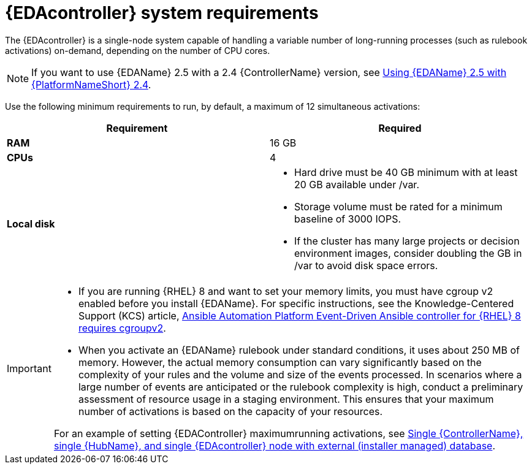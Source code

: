 [id="event-driven-ansible-system-requirements"]

= {EDAcontroller} system requirements

The {EDAcontroller} is a single-node system capable of handling a variable number of long-running processes (such as rulebook activations) on-demand, depending on the number of CPU cores. 

[NOTE]
====
If you want to use {EDAName} 2.5 with a 2.4 {ControllerName} version, see link:{BaseURL}/red_hat_ansible_automation_platform/2.4/html-single/using_event-driven_ansible_2.5_with_ansible_automation_platform_2.4/index[Using {EDAName} 2.5 with {PlatformNameShort} 2.4].
====   
 
Use the following minimum requirements to run, by default, a maximum of 12 simultaneous activations:

[cols=2*,options="header"]
|===
| Requirement | Required
| *RAM* | 16 GB
| *CPUs* | 4
| *Local disk* a| 
* Hard drive must be 40 GB minimum with at least 20 GB available under /var.
* Storage volume must be rated for a minimum baseline of 3000 IOPS.
* If the cluster has many large projects or decision environment images, consider doubling the GB in /var to avoid disk space errors.
|===

[IMPORTANT]
====
* If you are running {RHEL} 8 and want to set your memory limits, you must have cgroup v2 enabled before you install {EDAName}. 
For specific instructions, see the Knowledge-Centered Support (KCS) article, link:https://access.redhat.com/solutions/7054905[Ansible Automation Platform Event-Driven Ansible controller for {RHEL} 8 requires cgroupv2].

* When you activate an {EDAName} rulebook under standard conditions, it uses about 250 MB of memory. 
However, the actual memory consumption can vary significantly based on the complexity of your rules and the volume and size of the events processed. 
In scenarios where a large number of events are anticipated or the rulebook complexity is high, conduct a preliminary assessment of resource usage in a staging environment. 
This ensures that your maximum number of activations is based on the capacity of your resources. 

For an example of setting {EDAController} maximumrunning activations, see xref:ref-gateway-controller-hub-eda-ext-db[Single {ControllerName}, single {HubName}, and single {EDAcontroller} node with external (installer managed) database]. 
====